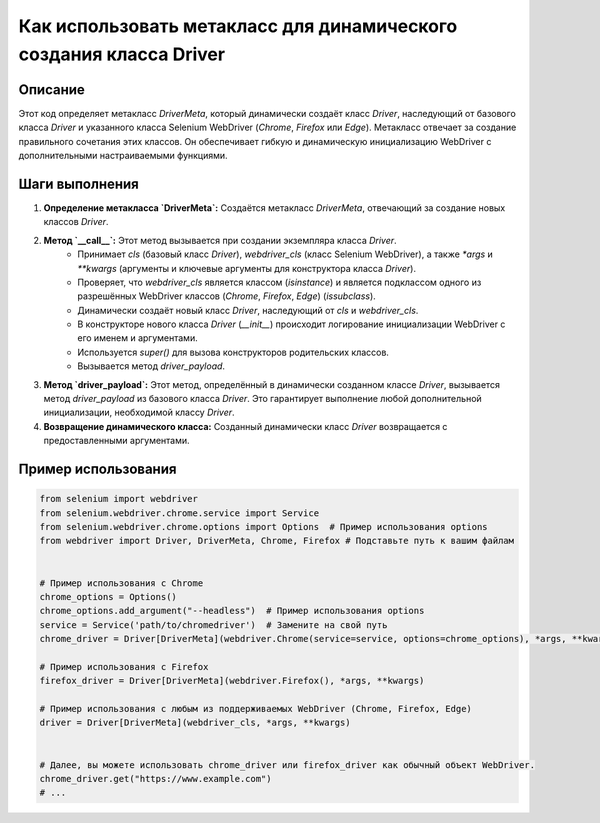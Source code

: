 Как использовать метакласс для динамического создания класса Driver
========================================================================================

Описание
-------------------------
Этот код определяет метакласс `DriverMeta`, который динамически создаёт класс `Driver`, наследующий от базового класса `Driver` и указанного класса Selenium WebDriver (`Chrome`, `Firefox` или `Edge`). Метакласс отвечает за создание правильного сочетания этих классов.  Он обеспечивает гибкую и динамическую инициализацию WebDriver с дополнительными настраиваемыми функциями.

Шаги выполнения
-------------------------
1. **Определение метакласса `DriverMeta`:**  Создаётся метакласс `DriverMeta`, отвечающий за создание новых классов `Driver`.

2. **Метод `__call__`:** Этот метод вызывается при создании экземпляра класса `Driver`.
    - Принимает `cls` (базовый класс `Driver`), `webdriver_cls` (класс Selenium WebDriver), а также `*args` и `**kwargs` (аргументы и ключевые аргументы для конструктора класса `Driver`).
    - Проверяет, что `webdriver_cls` является классом (`isinstance`) и является подклассом одного из разрешённых WebDriver классов (`Chrome`, `Firefox`, `Edge`) (`issubclass`).
    - Динамически создаёт новый класс `Driver`, наследующий от `cls` и `webdriver_cls`.
    - В конструкторе нового класса `Driver` (`__init__`) происходит логирование инициализации WebDriver с его именем и аргументами.
    - Используется `super()` для вызова конструкторов родительских классов.
    - Вызывается метод `driver_payload`.

3. **Метод `driver_payload`:** Этот метод, определённый в динамически созданном классе `Driver`, вызывается метод `driver_payload` из базового класса `Driver`. Это гарантирует выполнение любой дополнительной инициализации, необходимой классу `Driver`.

4. **Возвращение динамического класса:**  Созданный динамически класс `Driver` возвращается с предоставленными аргументами.

Пример использования
-------------------------
.. code-block:: python

    from selenium import webdriver
    from selenium.webdriver.chrome.service import Service
    from selenium.webdriver.chrome.options import Options  # Пример использования options
    from webdriver import Driver, DriverMeta, Chrome, Firefox # Подставьте путь к вашим файлам


    # Пример использования с Chrome
    chrome_options = Options()
    chrome_options.add_argument("--headless")  # Пример использования options
    service = Service('path/to/chromedriver')  # Замените на свой путь
    chrome_driver = Driver[DriverMeta](webdriver.Chrome(service=service, options=chrome_options), *args, **kwargs)

    # Пример использования с Firefox
    firefox_driver = Driver[DriverMeta](webdriver.Firefox(), *args, **kwargs)

    # Пример использования с любым из поддерживаемых WebDriver (Chrome, Firefox, Edge)
    driver = Driver[DriverMeta](webdriver_cls, *args, **kwargs)


    # Далее, вы можете использовать chrome_driver или firefox_driver как обычный объект WebDriver.
    chrome_driver.get("https://www.example.com")
    # ...